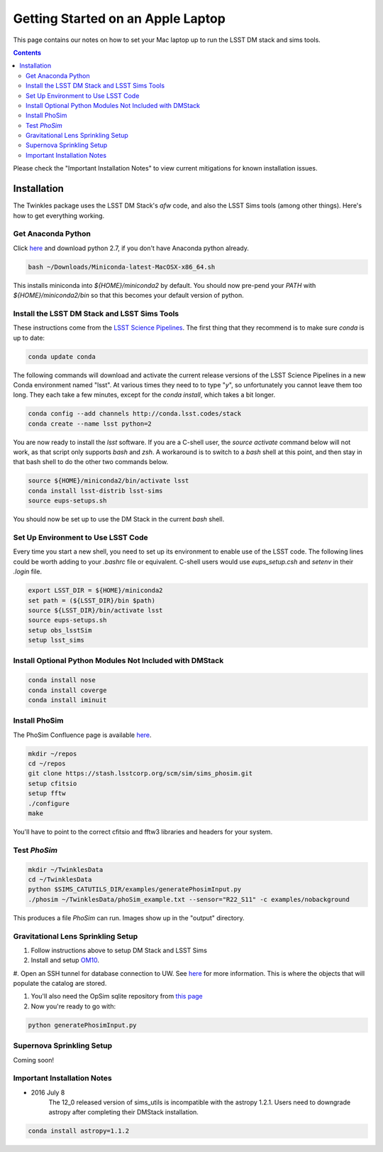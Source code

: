 ##################################
Getting Started on an Apple Laptop
##################################

This page contains our notes on how to set your Mac laptop up to run the LSST DM stack and sims tools. 

.. contents::
   :depth: 4

Please check the "Important Installation Notes" to view current mitigations for known installation issues.

Installation
================================
The Twinkles package uses the LSST DM Stack's `afw` code, and also the LSST
Sims tools (among other things). Here's how to get everything working.

Get Anaconda Python
--------------------------------

Click `here <http://conda.pydata.org/miniconda.html>`_ and download python 
2.7, if you don't have Anaconda python already.

.. code-block:: bash

    bash ~/Downloads/Miniconda-latest-MacOSX-x86_64.sh

This installs miniconda into `${HOME}/miniconda2` by default. You should 
now pre-pend your `PATH` with `${HOME}/miniconda2/bin` so that this becomes
your default version of python.

Install the LSST DM Stack and LSST Sims Tools
---------------------------------------------
These instructions come from the `LSST Science
Pipelines <https://pipelines.lsst.io/install/conda.html>`_. The first thing that they recommend is to make sure `conda` is up to date:

.. code-block:: bash

   conda update conda

The following commands will download and activate the current release versions of the LSST Science Pipelines in a 
new Conda environment named "lsst". At various times they need to to type "`y`", so unfortunately you cannot leave them too long. They 
each take a few minutes, except for the `conda install`, which takes a bit longer.  

.. code-block:: bash

   conda config --add channels http://conda.lsst.codes/stack  
   conda create --name lsst python=2
   
You are now ready to install the `lsst` software. If you are a C-shell user, the `source activate` command below
will not work, as that script only supports `bash` and `zsh`. A workaround is to switch to a `bash` shell at this point, 
and then stay in that bash shell to do the other two commands below.

.. code-block:: bash

   source ${HOME}/miniconda2/bin/activate lsst
   conda install lsst-distrib lsst-sims
   source eups-setups.sh

You should now be set up to use the DM Stack in the current `bash` shell.

Set Up Environment to Use LSST Code
-----------------------------------
Every time you start a new shell, you need to set up its environment to enable use of the LSST code. The following lines could be 
worth adding to your `.bashrc` file or equivalent.
C-shell users would use `eups_setup.csh` and `setenv` in their `.login` file.

.. code-block:: bash

   export LSST_DIR = ${HOME}/miniconda2
   set path = (${LSST_DIR}/bin $path)
   source ${LSST_DIR}/bin/activate lsst
   source eups-setups.sh
   setup obs_lsstSim
   setup lsst_sims


Install Optional Python Modules Not Included with DMStack
----------------------------

.. code-block:: bash

    conda install nose
    conda install coverge
    conda install iminuit
    
Install PhoSim
-----------------------
The PhoSim Confluence page is available `here <https://confluence.lsstcorp.org/display/PHOSIM>`_.
     
.. code-block:: bash

    mkdir ~/repos
    cd ~/repos
    git clone https://stash.lsstcorp.org/scm/sim/sims_phosim.git
    setup cfitsio
    setup fftw
    ./configure
    make

You'll have to point to the correct cfitsio and fftw3 libraries and headers for your system.

Test `PhoSim`
---------------

.. code-block:: bash

    mkdir ~/TwinklesData
    cd ~/TwinklesData
    python $SIMS_CATUTILS_DIR/examples/generatePhosimInput.py
    ./phosim ~/TwinklesData/phoSim_example.txt --sensor="R22_S11" -c examples/nobackground

This produces a file `PhoSim` can run.
Images show up in the "output" directory.


Gravitational Lens Sprinkling Setup
---------------------------------------

#. Follow instructions above to setup DM Stack and LSST Sims

#. Install and setup `OM10 <https://github.com/drphilmarshall/OM10>`_.

#. Open an SSH tunnel for database connection to UW. See
`here <https://confluence.lsstcorp.org/display/SIM/Accessing+the+UW+CATSIM+Database>`_ for more information.
This is where the objects that will populate the catalog are stored.

#. You'll also need the OpSim sqlite repository from `this page <https://confluence.lsstcorp.org/display/SIM/OpSim+Datasets+for+Cadence+Workshop+LSST2015>`_

#. Now you're ready to go with:

.. code-block:: bash

    python generatePhosimInput.py


Supernova Sprinkling Setup
---------------------------
Coming soon!


Important Installation Notes
---------------
- 2016 July 8
    The 12_0 released version of sims_utils is incompatible with the astropy 1.2.1.  Users need to downgrade astropy after completing their DMStack installation.

.. code-block:: bash

    conda install astropy=1.1.2
